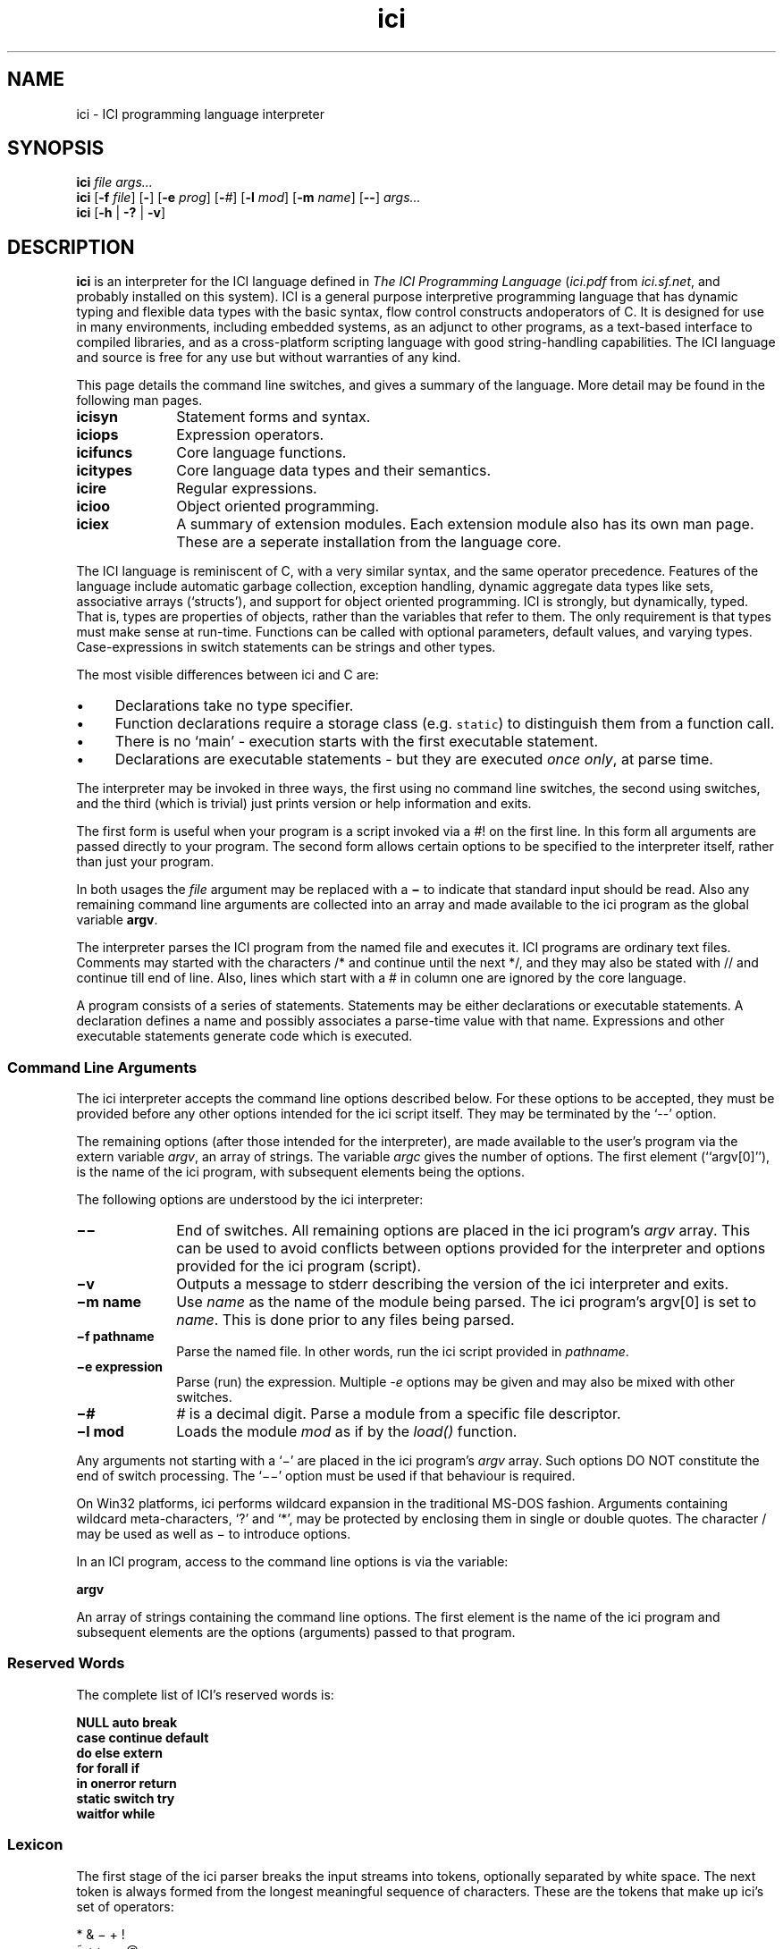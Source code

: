 .r ici.1
.TH "ici" "1"
.SH NAME
ici \- ICI programming language interpreter
.SH SYNOPSIS
\fBici\fP \fIfile args...\fP
.br
\fBici\fP [\fB-f\fP \fIfile\fP] [\fB-\fP] [\fB-e\fP \fIprog\fP] [\fB-\fP\fI#\fP] [\fB-l\fP \fImod\fP] [\fB-m\fP \fIname\fP] [\fB--\fP] \fIargs...\fP
.br
\fBici\fP [\fB-h \fP| \fB-?\fP | \fB-v\fP]
.SH DESCRIPTION
\fBici\fP is an interpreter for the ICI language defined in
\fIThe ICI Programming Language\fP (\fIici.pdf\fP from \fIici.sf.net\fP,
and probably installed on this system).
ICI is a general purpose interpretive programming language
that has dynamic typing and flexible data types with the basic
syntax, flow control constructs andoperators of C. It is designed
for use in many environments, including embedded systems, as
an adjunct to other programs, as a text-based interface to compiled
libraries, and as a cross-platform scripting language with
good string-handling capabilities.
The ICI language and source is free for any use but without
warranties of any kind.
.PP
This page details the command line switches, and
gives a summary of the language. More detail may be found in the
following man pages.

.TP 1i
.B icisyn
Statement forms and syntax.
.TP 1i
.B iciops
Expression operators.
.TP 1i
.B icifuncs
Core language functions.
.TP 1i
.B icitypes
Core language data types and their semantics.
.TP 1i
.B icire
Regular expressions.
.TP 1i
.B icioo
Object oriented programming.
.TP 1i
.B iciex
A summary of extension modules. Each extension module also
has its own man page. These are a seperate installation from
the language core.

.PP
The ICI language is reminiscent of C, with a very similar syntax,
and the same operator precedence.
Features of the language include automatic garbage collection,
exception handling, dynamic aggregate data types like sets,
associative arrays (`structs'),
and support for object oriented programming.
ICI is strongly, but dynamically, typed.
That is, types are properties of objects, rather than the variables
that refer to them.
The only requirement is that types must make sense at run-time.
Functions can be called with optional parameters, default values,
and varying types.
Case-expressions in switch statements can be strings and other types.
.PP
The most visible differences between ici and C are:
.IP \(bu 1c
Declarations take no type specifier.
.IP \(bu 1c
Function declarations require a storage class (e.g. \fCstatic\fR)
to distinguish them from a function call.
.IP \(bu 1c
There is no `main' \- execution starts with the first executable statement.
.IP \(bu 1c
Declarations are executable statements \- but they are executed
\fIonce only\fP,
at parse time.
.PP
The interpreter may be invoked in three ways, the
first using no command line switches, the second using
switches, and the third (which is trivial) just prints version
or help information and exits.
.P
The first form is useful when your program is a script invoked
via a #! on the first line. In this form all arguments are passed
directly to your program. 
The second form allows certain options to be specified to the interpreter
itself, rather than just your program.
.PP
In both usages the \fIfile\fP argument may be replaced
with a \fB\(mi\fP to indicate that standard input should be read. Also any
remaining command line arguments are collected into an array and made
available to the ici program as the global variable \fBargv\fP.
.PP
The interpreter parses the ICI program from the named file and
executes it. ICI programs are ordinary text files. Comments may
started with the characters /* and continue until the next */, and
they may also be stated with // and continue till end of line.
Also, lines which start with a # in column one are ignored by
the core language.
.PP
A program consists of a series of statements. Statements may be either
declarations or executable statements. A declaration defines a name and possibly
associates a parse-time value with that name.
Expressions and other executable
statements generate code which is executed.

.ta 1i 2i 3i 4i 5i

.SS "Command Line Arguments"
.PP
The ici interpreter accepts the command line options described below.
For these options to be accepted,
they must be provided before any other options intended for
the ici script itself.
They may be terminated by the `--' option.
.PP
The remaining options (after those intended for the interpreter),
are made available to the user's program via the extern variable \fIargv\fP,
an array of strings.
The variable \fIargc\fP gives
the number of options.
The first element (``argv[0]''),
is the name of the ici program,
with subsequent elements being the options.
.PP
The following options are understood by the ici interpreter:

.TP 1i
.B "\(mi\^\(mi"
End of switches.
All remaining options are placed in
the ici program's \fIargv\fP array.
This can be used to avoid conflicts between options
provided for the interpreter and options provided for the
ici program (script).

.TP 1i
.B "\(miv"
Outputs a message to stderr describing the version of the
ici interpreter and exits.

.TP 1i
.B "\(mim name"
Use \fIname\fP as the name of the module being parsed. The
ici program's argv[0] is set to \fIname\fP. This is done prior
to any files being parsed.

.TP 1i
.B "\(mif pathname"
Parse the named file.
In other words,
run the ici script provided in \fIpathname\fP.

.TP 1i
.B "\(mie expression"
Parse (run) the expression. Multiple \fI-e\fP options may be given and
may also be mixed with other switches.

.TP 1i
.B "\(mi#"
\fI#\fP is a decimal digit. Parse a module from a specific
file descriptor.

.TP 1i
.B "\(mil mod"
Loads the module \fImod\fP as if by the \fIload()\fP function.

.PP
Any arguments not starting with a `\(mi'
are placed in the ici program's \fIargv\fP array.
Such options DO NOT constitute the end of switch processing.
The `\(mi\^\(mi' option must be used if that behaviour is required.
.PP
On Win32 platforms,
ici performs wildcard expansion in the traditional
MS-DOS fashion.  Arguments containing wildcard meta-characters, `?' and
`*', may be protected by enclosing them in single or double quotes.
The character / may be used as well as \(mi to introduce options.
.PP
In an ICI program,
access to the command line options is via the variable:
.PP
\fBargv\fP
.PP
An array of strings containing the command line options. The first
element is the name of the ici program and subsequent elements are the
options (arguments) passed to that program.

.SS "Reserved Words"
.PP
The complete list of ICI's reserved words is:
.PP
.nf
        \fBNULL        auto        break
        case        continue    default
        do          else        extern
        for         forall      if
        in          onerror     return
        static      switch      try
        waitfor     while\fP
.fi

.ta 1c 2c 3c 4c 5c 6c 7c 8c 9c 10c

.SS "Lexicon"
.PP
The first stage of the ici parser breaks the input streams into tokens,
optionally separated by white space.
The next token is always formed from the longest meaningful sequence
of characters.
These are the tokens that make up ici's set of operators:

.nf
        *       &       \(mi       +       !
        ~       ++      \(mi\(mi      @       ,
        $       /       %       >>      <<
        <       >       <=      >=      ==
        !=      ~       !~      ~~      ~~~
        &       ^       |       &&      ||
        :       ?       =       +=      \(mi=
        *=      /=      %=      >>=     <<=
        &=      ^=      |=      ~~=     <=>
        .       \(mi>      :       :=      :^
    
Other tokens are:

        [       ]       (       )       {       }       ;
.fi

Still other tokens are literal regular expressions (they start and
end with a `#',
enclosing any sequence of characters except newline),
literal strings,
literal characters,
and literal numbers.

White space consists of spaces, tabs, newlines, or comments.
Comments are as in C++ (/* ... */ and // till end of line).
Also, lines starting in # in the first column 
are ignored by the core interpreter.

Literal strings and literal characters can include the following escape
sequences:

.IP \ea 2c
audible bell (ASCII 0x07)
.IP \eb 2c
backspace (ASCII 0x08)
.IP \ec\fIx\fP 2c
control-\fIx\fP (ASCII 0x01 .. 0x1A)
.IP \ee 2c
escape (ASCII 0x1B)
.IP \ef 2c
form feed (ASCII 0x0C)
.IP \en 2c
newline (ASCII 0x0A)
.IP \er 2c
carriage return (ASCII 0x0D)
.IP \et 2c
tab (ASCII 0x09)
.IP \ev 2c
vertical tab (ASCII 0x0B)
.IP \e" 2c
double quote (ASCII 0x22)
.IP \e' 2c
single quote (ASCII 0x27)
.IP \e? 2c
question mark (ASCII 0x3F)
.IP \e\e 2c
backslash (ASCII 0x5C)
.IP \ex\fIx..\fP 2c
the character with hex code \fIx..\fP (1, or 2 hexadecimal digits).
.IP \ex\fIn...\fP 2c
the character with octal code \fIn...\fP (1, 2, or 3 octal digits).

.PP
Adjacent string literals (separated by white space)
are concatenated to form a single string literal.
As are regular expressions.
A sequence of upper or lower case letters, underscores and digits is
interpreted as:
.IP "" 1c
An integer if possible,
.IP "" 1c
otherwise as a floating point number if possible,
.IP "" 1c
otherwise as an identifier.

.ta 1i 2i 3i 4i 5i

.SS "Syntax"
.PP
Ici's syntax is defined by the following grammar.
.PP
.nf
statement       executable-statement
                declaration
.PP
executable-statement    expression \fB;\fP
        compound-statement
        \fBif (\fP expression \fB)\fP statement
        \fBif (\fP expression \fB)\fP statement \fBelse\fP statement
        \fBwhile  (\fP expression \fB)\fP statement
        \fBdo\fP statement \fBwhile (\fP expression \fB) ;\fP
        \fBfor (\fP [ expression ] \fB;\fP [ expression ] \fB;\fP [ expression ] \fB)\fP statement
        \fBforall (\fP expression [ \fB,\fP expression ] \fBin\fP expression \fB)\fP statement
        \fBswitch (\fP expression \fB)\fP compound-statement
        \fBcase\fP parser-evaluated-expression \fB:\fP
        \fBdefault ;\fP
        \fBbreak ;\fP
        \fBcontinue ;\fP
        \fBreturn\fP [ expression ] \fB;\fP
        \fBtry\fP statement \fBonerror\fP statement
	\fBwaitfor (\fP expression \fB;\fP expression \fB)\fP statement
	\fBcritsect\fP statement
        \fB;\fP
.PP
factor  integer-number
        character-code
        floating-point-number
        string
        regular-expression
        identifier
        \fBNULL\fP
        \fB(\fP expression \fB)\fP
        \fB[ array\fP expression-list  \fB]\fP 
        \fB[ set\fP expression-list \fB]\fP 
        \fB[ struct\fP [(\fB:\fP|\fB=\fP) expression \fB,\fP] assignment-list \fB]\fP 
        \fB[ class\fP [(\fB:\fP|\fB=\fP) expression \fB,\fP] assignment-list \fB]\fP 
        \fB[ func\fP function-body \fB]\fP
	\fB[ module\fP [(\fB:\fP|\fB=\fP) expression \fB,\fP] statement...\fB]\fP
	\fB[\fP identifier users-data... \fB]\fP
.PP

expression-list empty
        expression [ \fB,\fP ]
        expression \fB,\fP expression-list
.PP

assignment-list empty
        assignment [ \fB,\fP ]
        assignment \fB,\fP assignment-list
.PP

assignment      struct-key \fB=\fP  expression
.PP

struct-key      identifier
        \fB(\fP expression \fB)\fP
.PP

function-body   \fB(\fP identifier-list \fB)\fP compound-statement
.PP

identifier-list empty
        identifier [  \fB,\fP ]
        identifier \fB,\fP  identifier-list
.PP

primary-expression      factor  primary-operation...
.PP

primary-operation       \fB[\fP expression \fB]\fP
        \fB.\fP identifier
        \fB. (\fP expression \fB)\fP
        \fB->\fP identifier
        \fB->  (\fP expression \fB)\fP
        \fB(\fP expression-list \fB)\fP

.PP

term    [ prefix-operator...] primary-expression [ postfix-operator... ]
.PP

prefix-operator Any of:
        \fB*  &  \(mi  +  !  ~  ++  \(mi\(mi  @  $\fP
.PP

postfix-operator        Any of:
        \fB++  \(mi\(mi\fP

expression      term
        expression binary-operator expression

binary-operator Any of:

        \fB@
        *  /  %
        +  \(mi
        >>  <<
        <  >  <=  >=
        ==  !=  ~  !~  ~~  ~~~
        &

        ^
        |
        &&
        ||
        :
        ?
        =  := +=  \(mi=  *=  /=  %=  >>=  <<=  &=  ^=  |=  ~~=  <=>
        ,\fP

compound-statement
        \fB{\fP statement... \fB}\fP
.fi
.sp 2
.SS "Unary Operators"
.PP
\fIPrefix operators\fP

.IP \fB*\fP 2c
Indirection; applied to a pointer, gives target of the pointer.
.IP \fB&\fP 2c
Address of; applied to any lvalue, gives a pointer to it.
.IP \fB\(mi\fP 2c
Negation; gives negative of any arithmetic value.
.IP \fB+\fP 2c
Positive; no real effect.
.IP \fB!\fP 2c
Logical not; applied to 0 or NULL, gives 1, else gives 0.
.IP \fB~\fP 2c
Bit-wise complement.
.IP \fB++\fP 2c
Pre-increment; increments an lvalue and gives new value.
.IP \fB\(mi\(mi\fP 2c
Pre-decrement; decrements an lvalue and gives new value.
.IP \fB@\fP 2c
Atomic form; gives the (unique) read-only version of any value.
.IP \fB$\fP 2c
Immediate evaluation.
This \fB$\fP, is only a pseudo-operator.  It actually has
its effect entirely at parse time.  The \fB$\fP operator causes its subject
expression to be evaluated immediately by the parser and the result of
that evaluation substituted in its place.  This is used to speed later
execution, to protect against later scope or variable changes, and to
construct constant values which are better made with running code
than literal constants.
.PP
\fIPostfix operators\fP

.IP \fB++\fP 2c
Post-increment; increments an lvalue and gives old value.
.IP \fB\(mi\(mi\fP 2c
Post-increment; decrements an lvalue and gives old value.

.PP
.PP
.SS "Binary Operators"

.IP \fB@\fP 2c
Form a pointer.
.IP \fB*\fP 2c
Multiplication, Set intersection.
.IP \fB/\fP 2c
Division.
.IP \fB%\fP 2c
Modulus.
.IP \fB+\fP 2c
Addition, Set union.
.IP \fB\(mi\fP 2c
Subtraction, Set difference
.IP \fB>>\fP 2c
Right shift (shift to lower significance)
.IP \fB<<\fP 2c
Left shift (shift to higher significance)
.IP \fB<\fP 2c
Logical test for less than, Proper subset
.IP \fB>\fP 2c
Logical test for greater than, Proper superset
.IP \fB<=\fP 2c
Logical test for less than or equal to, Subset
.IP \fB>=\fP 2c
Logical test for greater than or equal to, Superset
.IP \fB==\fP 2c
Logical test for equality
.IP \fB!=\fP 2c
Logical test for inequality
.IP \fB~\fP 2c
Logical test for regular expression match
.IP \fB!~\fP 2c
Logical test for regular expression non-match
.IP \fB~~\fP 2c
Regular expression sub-string extraction
.IP \fB~~~\fP 2c
Regular expression multiple sub-string extraction
.IP \fB&\fP 2c
Bit-wise and
.IP \fB^\fP 2c
Bit-wise exclusive or
.IP \fB|\fP 2c
Bit-wise or
.IP \fB&&\fP 2c
Logical and
.IP \fB||\fP 2c
Logical or
.IP \fB:\fP 2c
Choice separator (must be right hand subject of ? operator)
.IP \fB?\fP 2c
Choice (right hand expression must use : operator)
.IP \fB=\fP 2c
Assignment
.IP \fB:=\fP 2c
Assignment to most local scope or context
.IP \fB+=\fP 2c
Add to
.IP \fB\(mi=\fP 2c
Subtract from
.IP \fB*=\fP 2c
Multiply by
.IP \fB/=\fP 2c
Divide by
.IP \fB%=\fP 2c
Modulus by
.IP \fB>>=\fP 2c
Right shift by
.IP \fB<<=\fP 2c
Left shift by
.IP \fB&=\fP 2c
And by
.IP \fB^=\fP 2c
Exclusive or by
.IP \fB|=\fP 2c
Or by
.IP \fB~~=\fP 2c
Replace by regular expression extraction
.IP \fB<=>\fP 2c
Swap values
.IP \fB,\fP 2c
Multiple expression separator
.sp 2


.SH ENVIRONMENT
.B ICIPATH
A colon-separated (semi-colon on Windows) list of directories in
which to look for modules.

.SH FILES
.TP 1i
.B /usr/local
Is the usual base of installation.
.TP
.B .../bin/ici
The main ICI executable.
.TP
.B .../share/doc/ici4/ici.pdf
The core language manual.
.TP
.B .../man/man1/ici*.1
Man pages.
.TP
.B .../lib/ici4/
The directory for extension modules.
.TP
.B .../include/ici.h
ICI SDK include file.
.TP
.B .../lib/libici4.a
ICI SDK library.

.SH "SEE ALSO"
icifuncs(1), icinet(1), icioo(1), iciops(1), icisyn(1), icitypes(1)
.PP
See the ICI website, http://ici.sf.net
.PP
ICI source code is maintained at SourceForge, http://sf.net.
Distributions are also available there.

.SH AUTHOR
Tim Long
.PP
.nf
With the assistance of:
Andy Newman
Chris Amies
Luke Kendall
Giordano Pezzoli
Yiorgos Adamopolous
Gary Gendel
John Rosauer
Ross Cartlidge

not to mention:

Henry Spencer
Philip Hazel
.fi
